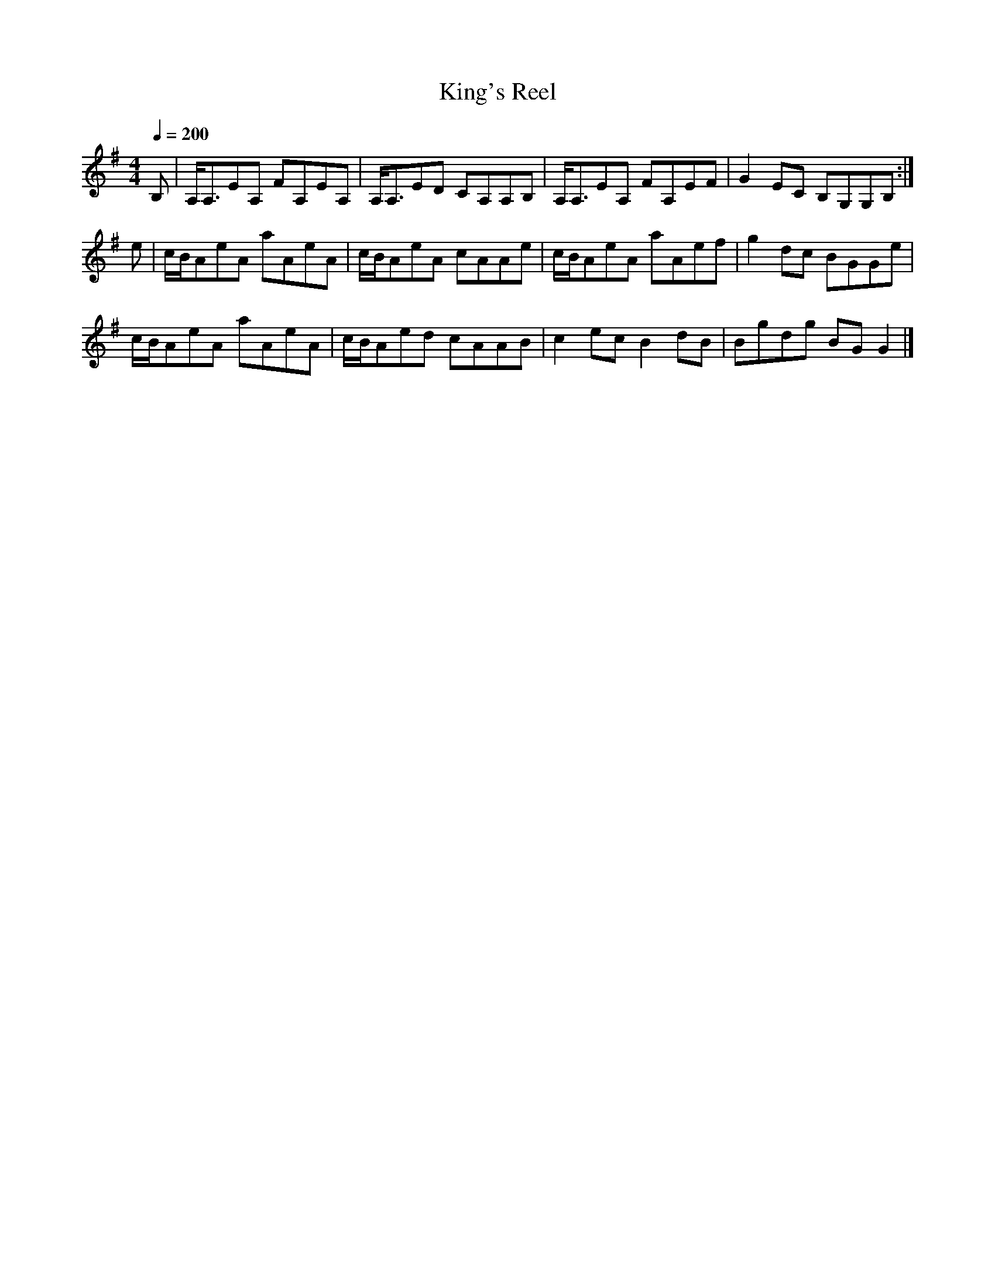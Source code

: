 X: 24
T:King's Reel
R:Reel
M:4/4
L:1/8
Q:1/4=200
K:G
B,|A,<A,EA, FA,EA,|A,<A,ED CA,A,B,|A,<A,EA, FA,EF|G2EC B,G,G,B,:|
e|c/2B/2AeA aAeA|c/2B/2AeA cAAe|c/2B/2AeA aAef|g2dc BGGe|
c/2B/2AeA aAeA|c/2B/2Aed cAAB|c2ec B2dB|Bgdg BGG2|]
